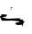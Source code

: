 SplineFontDB: 3.2
FontName: 0000_0000.ttf
FullName: Untitled71
FamilyName: Untitled71
Weight: Regular
Copyright: Copyright (c) 2023, yihui
UComments: "2023-3-15: Created with FontForge (http://fontforge.org)"
Version: 001.000
ItalicAngle: 0
UnderlinePosition: -100
UnderlineWidth: 50
Ascent: 800
Descent: 200
InvalidEm: 0
LayerCount: 2
Layer: 0 0 "Back" 1
Layer: 1 0 "Fore" 0
XUID: [1021 251 123685227 6377149]
OS2Version: 0
OS2_WeightWidthSlopeOnly: 0
OS2_UseTypoMetrics: 1
CreationTime: 1678928793
ModificationTime: 1678928793
OS2TypoAscent: 0
OS2TypoAOffset: 1
OS2TypoDescent: 0
OS2TypoDOffset: 1
OS2TypoLinegap: 0
OS2WinAscent: 0
OS2WinAOffset: 1
OS2WinDescent: 0
OS2WinDOffset: 1
HheadAscent: 0
HheadAOffset: 1
HheadDescent: 0
HheadDOffset: 1
OS2Vendor: 'PfEd'
DEI: 91125
Encoding: ISO8859-1
UnicodeInterp: none
NameList: AGL For New Fonts
DisplaySize: -48
AntiAlias: 1
FitToEm: 0
BeginChars: 256 1

StartChar: S
Encoding: 83 83 0
Width: 924
VWidth: 2048
Flags: HW
LayerCount: 2
Fore
SplineSet
335 509 m 1
 341 509 l 1
 353 499 l 1
 316 489 l 1
 310 489 l 1
 298 499 l 1
 335 509 l 1
316 469 m 1
 329 459 l 1
 310 444 l 1
 304 444 l 1
 291 454 l 1
 316 469 l 1
50 294 m 1
 87 294 l 1
 180 289 l 1
 186 294 l 1
 192 289 l 1
 192 274 l 2
 192 240.666666667 152.666666667 224 74 224 c 2
 62 224 l 1
 62 219 l 1
 130.666666667 189 196.666666667 174 260 174 c 1
 291 179 l 1
 527 189 l 2
 557 189 577.666666667 175.666666667 589 149 c 1
 601 149 l 1
 601 144 l 1
 645 159 l 1
 645 119 661.333333333 99 694 99 c 1
 694 94 l 1
 661.333333333 68.6666666667 645 35.3333333333 645 -6 c 1
 651 -31 l 1
 645 -36 l 1
 639 -36 l 1
 629 -24.6666666667 622.666666667 -9.66666666667 620 9 c 1
 515 -1 l 1
 483 -1 456 9 434 29 c 1
 434 44 l 2
 434 59.3333333333 475.333333333 74.3333333333 558 89 c 1
 558 99 l 1
 488 112.333333333 417.666666667 120.666666667 347 124 c 1
 56 114 l 1
 19.3333333333 172.666666667 0.666666666667 216 0 244 c 1
 28.6666666667 250 43 256.666666667 43 264 c 1
 25 279 l 1
 50 294 l 1
EndSplineSet
EndChar
EndChars
EndSplineFont
